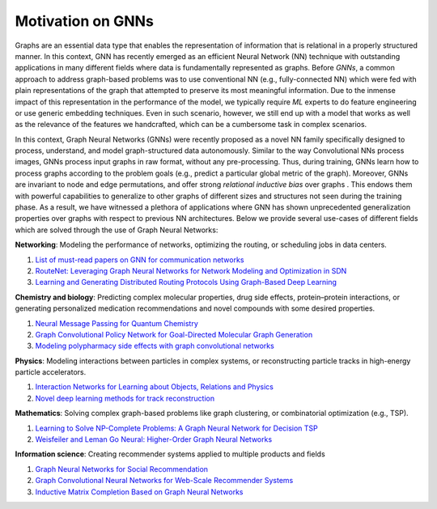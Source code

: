 Motivation on GNNs
==================

Graphs are an essential data type that enables the representation of
information that is relational in a properly structured manner. In this
context, GNN has recently emerged as an efficient Neural Network (NN)
technique with outstanding applications in many different fields where
data is fundamentally represented as graphs. Before *GNNs*, a common
approach to address graph-based problems was to use conventional NN
(e.g., fully-connected NN) which were fed with plain representations of
the graph that attempted to preserve its most meaningful information.
Due to the inmense impact of this representation in the performance of
the model, we typically require *ML* experts to do feature engineering
or use generic embedding techniques. Even in such scenario, however, we
still end up with a model that works as well as the relevance of the
features we handcrafted, which can be a cumbersome task in complex
scenarios.

In this context, Graph Neural Networks (GNNs) were recently proposed as
a novel NN family specifically designed to process, understand, and
model graph-structured data autonomously. Similar to the way
Convolutional NNs process images, GNNs process input graphs in raw
format, without any pre-processing. Thus, during training, GNNs learn
how to process graphs according to the problem goals (e.g., predict a
particular global metric of the graph). Moreover, GNNs are invariant to
node and edge permutations, and offer strong *relational inductive bias*
over graphs . This endows them with powerful capabilities to generalize
to other graphs of different sizes and structures not seen during the
training phase. As a result, we have witnessed a plethora of
applications where GNN has shown unprecedented generalization properties
over graphs with respect to previous NN architectures. Below we provide
several use-cases of different fields which are solved through the use
of Graph Neural Networks:

**Networking**: Modeling the performance of networks, optimizing the
routing, or scheduling jobs in data centers.

#. `List of must-read papers on GNN for communication networks <https://github.com/BNN-UPC/GNNPapersCommNets>`__
#. `RouteNet: Leveraging Graph Neural Networks for Network Modeling and Optimization in SDN <https://ieeexplore.ieee.org/abstract/document/9109574>`__
#. `Learning and Generating Distributed Routing Protocols Using Graph-Based Deep Learning <https://dl.acm.org/doi/abs/10.1145/3229607.3229610>`__

**Chemistry and biology**: Predicting complex molecular properties, drug
side effects, protein–protein interactions, or generating personalized
medication recommendations and novel compounds with some desired
properties.

#. `Neural Message Passing for Quantum Chemistry <https://arxiv.org/abs/1704.01212>`__
#. `Graph Convolutional Policy Network for Goal-Directed Molecular Graph Generation <https://arxiv.org/abs/1806.02473>`__
#. `Modeling polypharmacy side effects with graph convolutional networks <https://academic.oup.com/bioinformatics/article/34/13/i457/5045770>`__

**Physics**: Modeling interactions between particles in complex systems,
or reconstructing particle tracks in high-energy particle accelerators.

#. `Interaction Networks for Learning about Objects, Relations and Physics <https://arxiv.org/abs/1612.00222>`__
#. `Novel deep learning methods for track reconstruction <https://arxiv.org/abs/1810.06111>`__

**Mathematics**: Solving complex graph-based problems like graph
clustering, or combinatorial optimization (e.g., TSP).

#. `Learning to Solve NP-Complete Problems: A Graph Neural Network for Decision TSP <https://ojs.aaai.org/index.php/AAAI/article/view/4399>`__
#. `Weisfeiler and Leman Go Neural: Higher-Order Graph Neural Networks <https://ojs.aaai.org/index.php/AAAI/article/view/4384>`__

**Information science**: Creating recommender systems applied to
multiple products and fields

#. `Graph Neural Networks for Social Recommendation <https://arxiv.org/abs/1902.07243>`__
#. `Graph Convolutional Neural Networks for Web-Scale Recommender Systems <https://arxiv.org/abs/1806.01973>`__
#. `Inductive Matrix Completion Based on Graph Neural Networks <https://www.groundai.com/project/inductive-matrix-completion-based-on-graph-neural-networks3961/>`__
